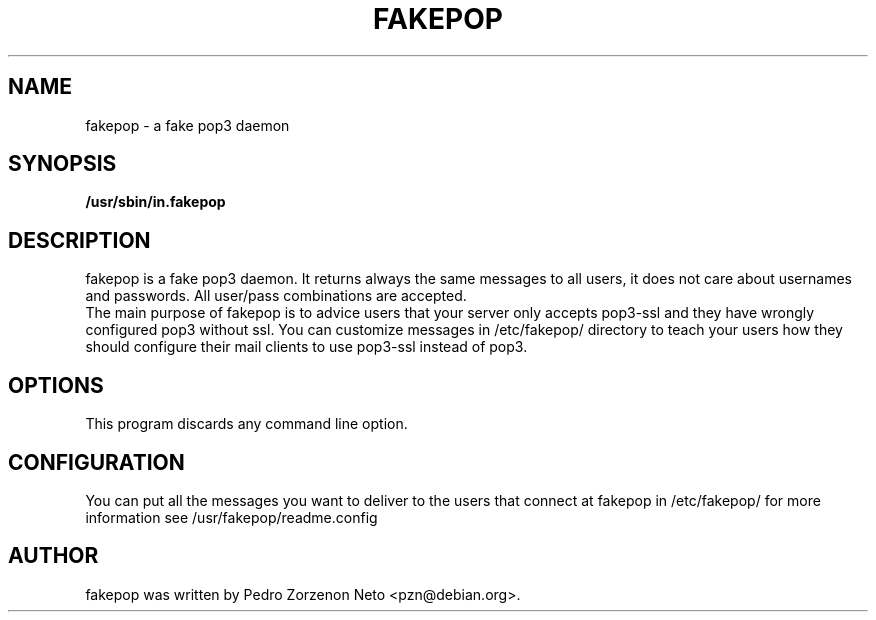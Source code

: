 .\"                                      Hey, EMACS: -*- nroff -*-
.TH FAKEPOP 8 "2004 Dec 01"
.\" Please adjust this date whenever revising the manpage.
.\"
.\" Some roff macros, for reference:
.\" .nh        disable hyphenation
.\" .hy        enable hyphenation
.\" .ad l      left justify
.\" .ad b      justify to both left and right margins
.\" .nf        disable filling
.\" .fi        enable filling
.\" .br        insert line break
.\" .sp <n>    insert n+1 empty lines
.\" for manpage-specific macros, see man(7)
.SH NAME
fakepop \- a fake pop3 daemon
.SH SYNOPSIS
.B /usr/sbin/in.fakepop
.SH DESCRIPTION
fakepop is a fake pop3 daemon. It returns always the same messages to
all users, it does not care about usernames and passwords. All
user/pass combinations are accepted.
.br
The main purpose of fakepop is to advice users that your server only
accepts pop3-ssl and they have wrongly configured pop3 without
ssl. You can customize messages in /etc/fakepop/ directory to teach
your users how they should configure their mail clients to use
pop3-ssl instead of pop3.
.SH OPTIONS
This program discards any command line option.
.SH CONFIGURATION
You can put all the messages you want to deliver to the users that
connect at fakepop in /etc/fakepop/ for more information see
/usr/fakepop/readme.config
.SH AUTHOR
fakepop was written by Pedro Zorzenon Neto <pzn@debian.org>.
